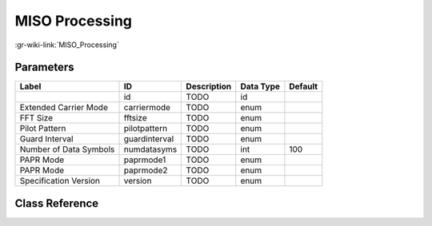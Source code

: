 ---------------
MISO Processing
---------------

:gr-wiki-link:`MISO_Processing`

Parameters
**********

+-------------------------+-------------------------+-------------------------+-------------------------+-------------------------+
|Label                    |ID                       |Description              |Data Type                |Default                  |
+=========================+=========================+=========================+=========================+=========================+
|                         |id                       |TODO                     |id                       |                         |
+-------------------------+-------------------------+-------------------------+-------------------------+-------------------------+
|Extended Carrier Mode    |carriermode              |TODO                     |enum                     |                         |
+-------------------------+-------------------------+-------------------------+-------------------------+-------------------------+
|FFT Size                 |fftsize                  |TODO                     |enum                     |                         |
+-------------------------+-------------------------+-------------------------+-------------------------+-------------------------+
|Pilot Pattern            |pilotpattern             |TODO                     |enum                     |                         |
+-------------------------+-------------------------+-------------------------+-------------------------+-------------------------+
|Guard Interval           |guardinterval            |TODO                     |enum                     |                         |
+-------------------------+-------------------------+-------------------------+-------------------------+-------------------------+
|Number of Data Symbols   |numdatasyms              |TODO                     |int                      |100                      |
+-------------------------+-------------------------+-------------------------+-------------------------+-------------------------+
|PAPR Mode                |paprmode1                |TODO                     |enum                     |                         |
+-------------------------+-------------------------+-------------------------+-------------------------+-------------------------+
|PAPR Mode                |paprmode2                |TODO                     |enum                     |                         |
+-------------------------+-------------------------+-------------------------+-------------------------+-------------------------+
|Specification Version    |version                  |TODO                     |enum                     |                         |
+-------------------------+-------------------------+-------------------------+-------------------------+-------------------------+

Class Reference
*******************

.. tabs::

   .. group-tab:: Python
      TODO

   .. group-tab:: C++

      .. doxygengroup:: block_dtv_dvbt2_miso
         :content-only:
         :undoc-members:
         :private-members:
         :members:


